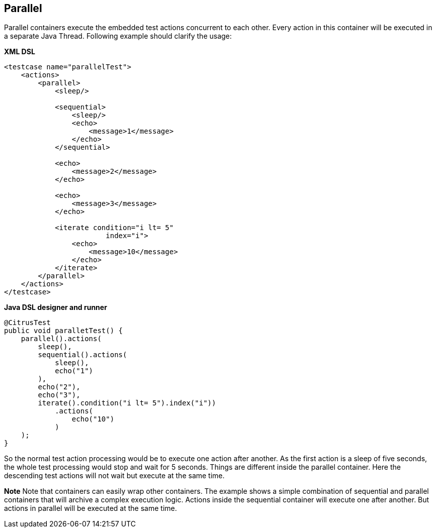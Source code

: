 [[containers-parallel]]
== Parallel

Parallel containers execute the embedded test actions concurrent to each other. Every action in this container will be executed in a separate Java Thread. Following example should clarify the usage:

*XML DSL* 

[source,xml]
----
<testcase name="parallelTest">
    <actions>
        <parallel>
            <sleep/>
            
            <sequential>
                <sleep/>
                <echo>
                    <message>1</message>
                </echo>
            </sequential>
            
            <echo>
                <message>2</message>
            </echo>
            
            <echo>
                <message>3</message>
            </echo>
            
            <iterate condition="i lt= 5" 
                        index="i">
                <echo>
                    <message>10</message>
                </echo>
            </iterate>
        </parallel>
    </actions>
</testcase>
----

*Java DSL designer and runner* 

[source,java]
----
@CitrusTest
public void paralletTest() {
    parallel().actions(
        sleep(),
        sequential().actions(
            sleep(),
            echo("1")
        ),
        echo("2"),
        echo("3"),
        iterate().condition("i lt= 5").index("i"))
            .actions(
                echo("10")
            )
    );
}
----

So the normal test action processing would be to execute one action after another. As the first action is a sleep of five seconds, the whole test processing would stop and wait for 5 seconds. Things are different inside the parallel container. Here the descending test actions will not wait but execute at the same time.

*Note*
Note that containers can easily wrap other containers. The example shows a simple combination of sequential and parallel containers that will archive a complex execution logic. Actions inside the sequential container will execute one after another. But actions in parallel will be executed at the same time.